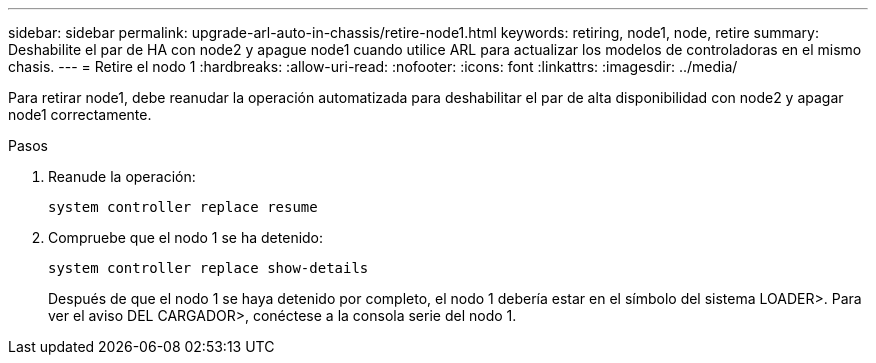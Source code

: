 ---
sidebar: sidebar 
permalink: upgrade-arl-auto-in-chassis/retire-node1.html 
keywords: retiring, node1, node, retire 
summary: Deshabilite el par de HA con node2 y apague node1 cuando utilice ARL para actualizar los modelos de controladoras en el mismo chasis. 
---
= Retire el nodo 1
:hardbreaks:
:allow-uri-read: 
:nofooter: 
:icons: font
:linkattrs: 
:imagesdir: ../media/


[role="lead"]
Para retirar node1, debe reanudar la operación automatizada para deshabilitar el par de alta disponibilidad con node2 y apagar node1 correctamente.

.Pasos
. Reanude la operación:
+
`system controller replace resume`

. Compruebe que el nodo 1 se ha detenido:
+
`system controller replace show-details`

+
Después de que el nodo 1 se haya detenido por completo, el nodo 1 debería estar en el símbolo del sistema LOADER>. Para ver el aviso DEL CARGADOR>, conéctese a la consola serie del nodo 1.


